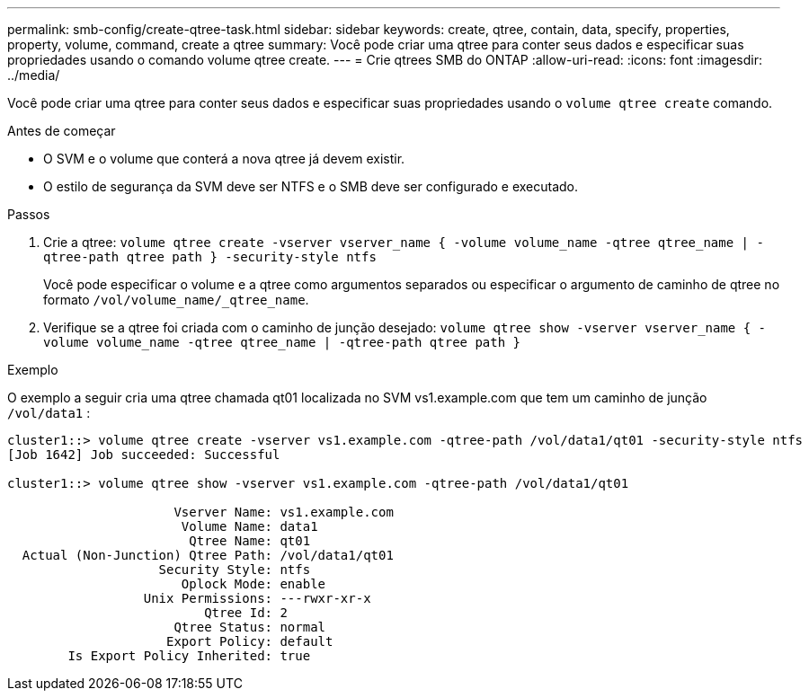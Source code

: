 ---
permalink: smb-config/create-qtree-task.html 
sidebar: sidebar 
keywords: create, qtree, contain, data, specify, properties, property, volume, command, create a qtree 
summary: Você pode criar uma qtree para conter seus dados e especificar suas propriedades usando o comando volume qtree create. 
---
= Crie qtrees SMB do ONTAP
:allow-uri-read: 
:icons: font
:imagesdir: ../media/


[role="lead"]
Você pode criar uma qtree para conter seus dados e especificar suas propriedades usando o `volume qtree create` comando.

.Antes de começar
* O SVM e o volume que conterá a nova qtree já devem existir.
* O estilo de segurança da SVM deve ser NTFS e o SMB deve ser configurado e executado.


.Passos
. Crie a qtree: `volume qtree create -vserver vserver_name { -volume volume_name -qtree qtree_name | -qtree-path qtree path } -security-style ntfs`
+
Você pode especificar o volume e a qtree como argumentos separados ou especificar o argumento de caminho de qtree no formato `/vol/volume_name/_qtree_name`.

. Verifique se a qtree foi criada com o caminho de junção desejado: `volume qtree show -vserver vserver_name { -volume volume_name -qtree qtree_name | -qtree-path qtree path }`


.Exemplo
O exemplo a seguir cria uma qtree chamada qt01 localizada no SVM vs1.example.com que tem um caminho de junção `/vol/data1` :

[listing]
----
cluster1::> volume qtree create -vserver vs1.example.com -qtree-path /vol/data1/qt01 -security-style ntfs
[Job 1642] Job succeeded: Successful

cluster1::> volume qtree show -vserver vs1.example.com -qtree-path /vol/data1/qt01

                      Vserver Name: vs1.example.com
                       Volume Name: data1
                        Qtree Name: qt01
  Actual (Non-Junction) Qtree Path: /vol/data1/qt01
                    Security Style: ntfs
                       Oplock Mode: enable
                  Unix Permissions: ---rwxr-xr-x
                          Qtree Id: 2
                      Qtree Status: normal
                     Export Policy: default
        Is Export Policy Inherited: true
----